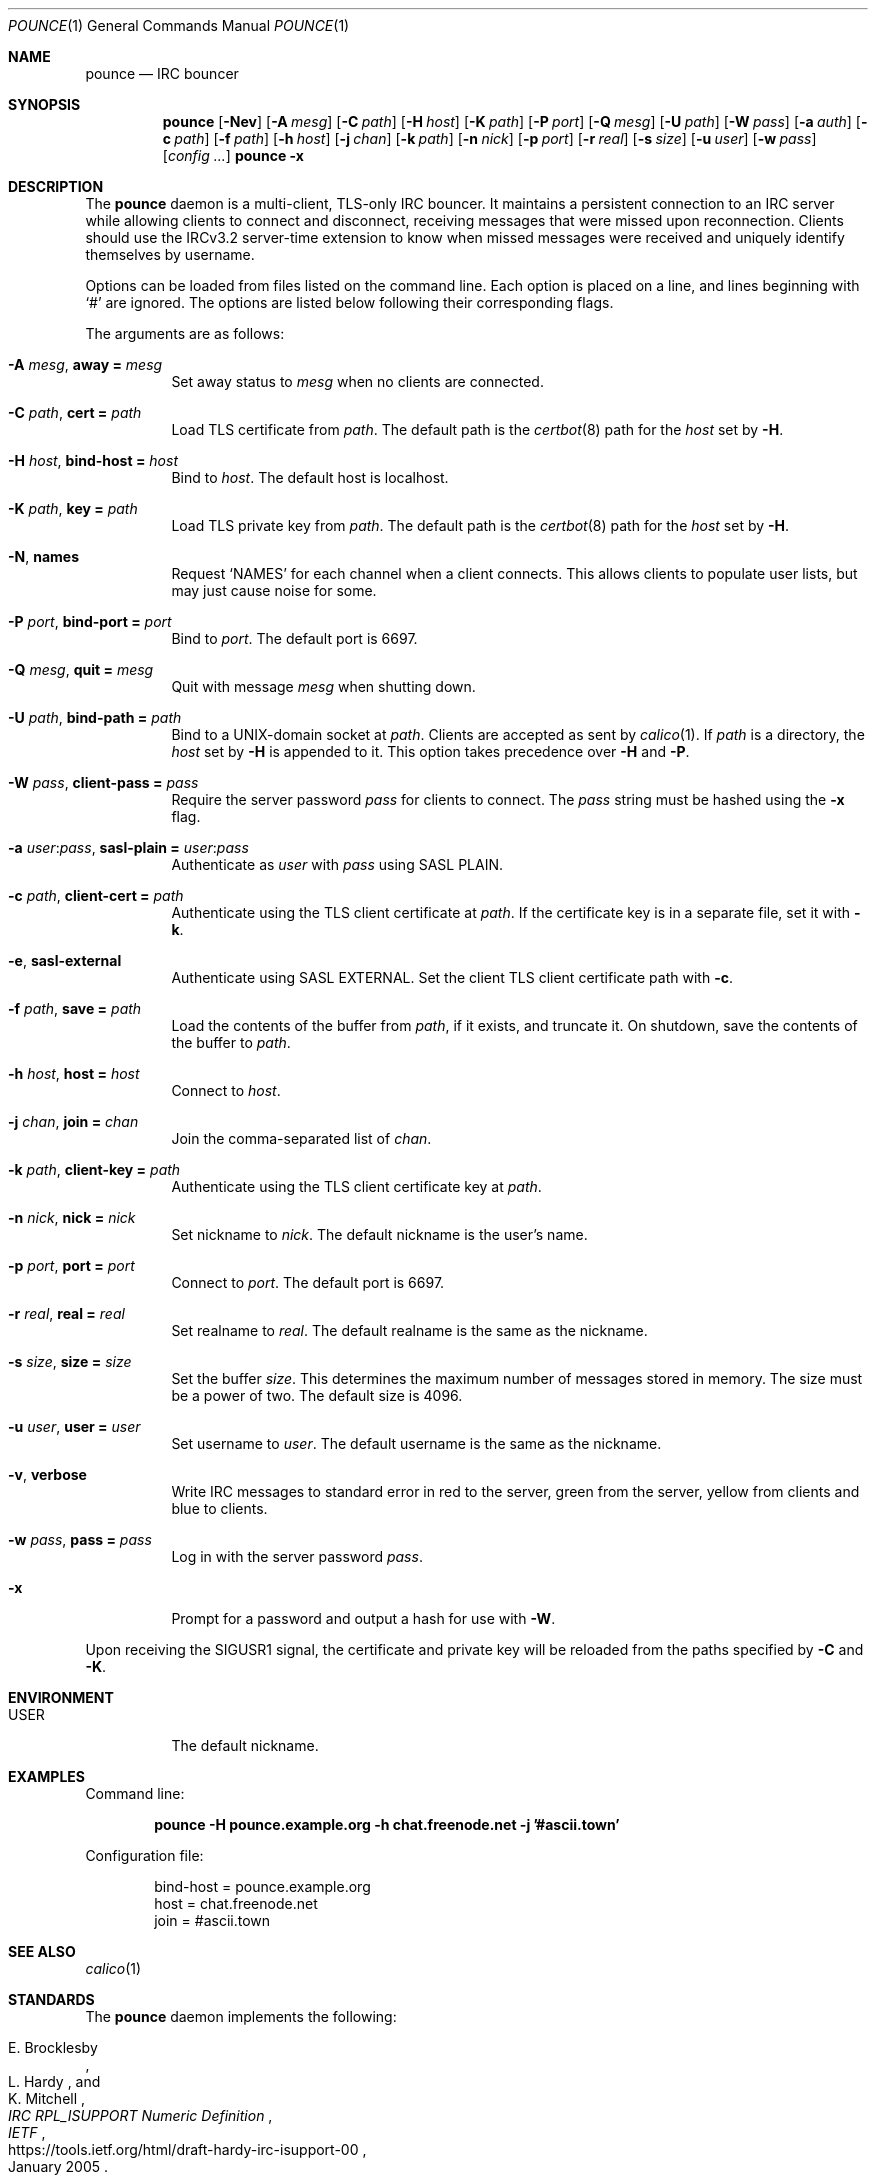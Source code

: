 .Dd November 5, 2019
.Dt POUNCE 1
.Os
.
.Sh NAME
.Nm pounce
.Nd IRC bouncer
.
.Sh SYNOPSIS
.Nm
.Op Fl Nev
.Op Fl A Ar mesg
.Op Fl C Ar path
.Op Fl H Ar host
.Op Fl K Ar path
.Op Fl P Ar port
.Op Fl Q Ar mesg
.Op Fl U Ar path
.Op Fl W Ar pass
.Op Fl a Ar auth
.Op Fl c Ar path
.Op Fl f Ar path
.Op Fl h Ar host
.Op Fl j Ar chan
.Op Fl k Ar path
.Op Fl n Ar nick
.Op Fl p Ar port
.Op Fl r Ar real
.Op Fl s Ar size
.Op Fl u Ar user
.Op Fl w Ar pass
.Op Ar config ...
.Nm Fl x
.
.Sh DESCRIPTION
The
.Nm
daemon
is a multi-client, TLS-only IRC bouncer.
It maintains a persistent connection to an IRC server
while allowing clients to connect and disconnect,
receiving messages that were missed upon reconnection.
Clients should use the IRCv3.2 server-time extension
to know when missed messages were received
and uniquely identify themselves by username.
.
.Pp
Options can be loaded from
files listed on the command line.
Each option is placed on a line,
and lines beginning with
.Ql #
are ignored.
The options are listed below
following their corresponding flags.
.
.Pp
The arguments are as follows:
.
.Bl -tag -width Ds
.It Fl A Ar mesg , Cm away = Ar mesg
Set away status to
.Ar mesg
when no clients are connected.
.
.It Fl C Ar path , Cm cert = Ar path
Load TLS certificate from
.Ar path .
The default path is the
.Xr certbot 8
path for the
.Ar host
set by
.Fl H .
.
.It Fl H Ar host , Cm bind-host = Ar host
Bind to
.Ar host .
The default host is localhost.
.
.It Fl K Ar path , Cm key = Ar path
Load TLS private key from
.Ar path .
The default path is the
.Xr certbot 8
path for the
.Ar host
set by
.Fl H .
.
.It Fl N , Cm names
Request
.Ql NAMES
for each channel when a client connects.
This allows clients to populate user lists,
but may just cause noise for some.
.
.It Fl P Ar port , Cm bind-port = Ar port
Bind to
.Ar port .
The default port is 6697.
.
.It Fl Q Ar mesg , Cm quit = Ar mesg
Quit with message
.Ar mesg
when shutting down.
.
.It Fl U Ar path , Cm bind-path = Ar path
Bind to a UNIX-domain socket at
.Ar path .
Clients are accepted as sent by
.Xr calico 1 .
If
.Ar path
is a directory,
the
.Ar host
set by
.Fl H
is appended to it.
This option takes precedence over
.Fl H
and
.Fl P .
.
.It Fl W Ar pass , Cm client-pass = Ar pass
Require the server password
.Ar pass
for clients to connect.
The
.Ar pass
string must be hashed using the
.Fl x
flag.
.
.It Fl a Ar user : Ns Ar pass , Cm sasl-plain = Ar user : Ns Ar pass
Authenticate as
.Ar user
with
.Ar pass
using SASL PLAIN.
.
.It Fl c Ar path , Cm client-cert = Ar path
Authenticate using the TLS client certificate at
.Ar path .
If the certificate key is in a separate file,
set it with
.Fl k .
.
.It Fl e , Cm sasl-external
Authenticate using SASL EXTERNAL.
Set the client TLS client certificate path with
.Fl c .
.
.It Fl f Ar path , Cm save = Ar path
Load the contents of the buffer from
.Ar path ,
if it exists,
and truncate it.
On shutdown,
save the contents of the buffer to
.Ar path .
.
.It Fl h Ar host , Cm host = Ar host
Connect to
.Ar host .
.
.It Fl j Ar chan , Cm join = Ar chan
Join the comma-separated list of
.Ar chan .
.
.It Fl k Ar path , Cm client-key = Ar path
Authenticate using the TLS client certificate key at
.Ar path .
.
.It Fl n Ar nick , Cm nick = Ar nick
Set nickname to
.Ar nick .
The default nickname is the user's name.
.
.It Fl p Ar port , Cm port = Ar port
Connect to
.Ar port .
The default port is 6697.
.
.It Fl r Ar real , Cm real = Ar real
Set realname to
.Ar real .
The default realname is the same as the nickname.
.
.It Fl s Ar size , Cm size = Ar size
Set the buffer
.Ar size .
This determines the maximum number of messages
stored in memory.
The size must be a power of two.
The default size is 4096.
.
.It Fl u Ar user , Cm user = Ar user
Set username to
.Ar user .
The default username is the same as the nickname.
.
.It Fl v , Cm verbose
Write IRC messages to standard error
in red to the server,
green from the server,
yellow from clients
and blue to clients.
.
.It Fl w Ar pass , Cm pass = Ar pass
Log in with the server password
.Ar pass .
.
.It Fl x
Prompt for a password
and output a hash
for use with
.Fl W .
.El
.
.Pp
Upon receiving the
.Dv SIGUSR1
signal,
the certificate and private key
will be reloaded from the paths
specified by
.Fl C
and
.Fl K .
.
.Sh ENVIRONMENT
.Bl -tag -width Ds
.It Ev USER
The default nickname.
.El
.
.Sh EXAMPLES
Command line:
.Bd -literal -offset indent
.Nm Fl H Li pounce.example.org Fl h Li chat.freenode.net Fl j Li '#ascii.town'
.Ed
.
.Pp
Configuration file:
.Bd -literal -offset indent
bind-host = pounce.example.org
host = chat.freenode.net
join = #ascii.town
.Ed
.
.Sh SEE ALSO
.Xr calico 1
.
.Sh STANDARDS
The
.Nm
daemon implements the following:
.
.Bl -item
.It
.Rs
.%A E. Brocklesby
.%A L. Hardy
.%A K. Mitchell
.%T IRC RPL_ISUPPORT Numeric Definition
.%I IETF
.%D January 2005
.%U https://tools.ietf.org/html/draft-hardy-irc-isupport-00
.Re
.
.It
.Rs
.%A Kyle Fuller
.%A St\('ephan Kochen
.%A Alexey Sokolov
.%A James Wheare
.%T IRCv3.2 server-time Extension
.%I IRCv3 Working Group
.%U https://ircv3.net/specs/extensions/server-time-3.2
.Re
.
.It
.Rs
.%A Lee Hardy
.%A Perry Lorier
.%A Kevin L. Mitchell
.%A William Pitcock
.%T IRCv3.1 Client Capability Negotiation
.%I IRCv3 Working Group
.%U https://ircv3.net/specs/core/capability-negotiation-3.1.html
.Re
.
.It
.Rs
.%A S. Josefsson
.%Q SJD
.%T The Base16, Base32, and Base64 Data Encodings
.%I IETF
.%N RFC 4648
.%D October 2006
.%U https://tools.ietf.org/html/rfc4648
.Re
.
.It
.Rs
.%A C. Kalt
.%T Internet Relay Chat: Client Protocol
.%I IETF
.%N RFC 2812
.%D April 2000
.%U https://tools.ietf.org/html/rfc2812
.Re
.
.It
.Rs
.%A William Pitcock
.%A Jilles Tjoelker
.%T IRCv3.1 SASL Authentication
.%I IRCv3 Working Group
.%U https://ircv3.net/specs/extensions/sasl-3.1.html
.Re
.
.It
.Rs
.%A K. Zeilenga, Ed.
.%Q OpenLDAP Foundation
.%T The PLAIN Simple Authentication and Security Layer (SASL) Mechanism
.%I IETF
.%N RFC 4616
.%D August 2006
.%U https://tools.ietf.org/html/rfc4616
.Re
.El
.
.Sh AUTHORS
.An June Bug Aq Mt june@causal.agency
.
.Sh CAVEATS
One instance of
.Nm ,
and therefore one local port,
is required for each server connection.
Alternatively,
the
.Xr calico 1
daemon can be used to dispatch from one local port
to many instances of
.Nm
using Server Name Indication.
.
.Pp
The
.Nm
daemon makes no distinction between channels.
Elevated activity in one channel
may push messages from a quieter channel
out of the buffer.
.
.Sh BUGS
Send mail to
.Aq Mt june@causal.agency
or join
.Li #ascii.town
on
.Li chat.freenode.net .
